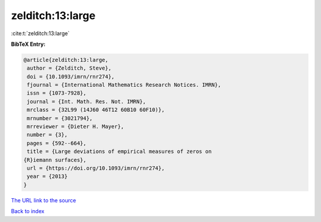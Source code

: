 zelditch:13:large
=================

:cite:t:`zelditch:13:large`

**BibTeX Entry:**

.. code-block:: bibtex

   @article{zelditch:13:large,
    author = {Zelditch, Steve},
    doi = {10.1093/imrn/rnr274},
    fjournal = {International Mathematics Research Notices. IMRN},
    issn = {1073-7928},
    journal = {Int. Math. Res. Not. IMRN},
    mrclass = {32L99 (14J60 46T12 60B10 60F10)},
    mrnumber = {3021794},
    mrreviewer = {Dieter H. Mayer},
    number = {3},
    pages = {592--664},
    title = {Large deviations of empirical measures of zeros on
   {R}iemann surfaces},
    url = {https://doi.org/10.1093/imrn/rnr274},
    year = {2013}
   }

`The URL link to the source <ttps://doi.org/10.1093/imrn/rnr274}>`__


`Back to index <../By-Cite-Keys.html>`__
